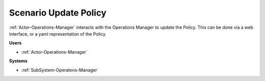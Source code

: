 .. _Scenario-Update-Policy:

Scenario Update Policy
======================

:ref:`Actor-Operations-Manager` interacts with the Operations Manager
to update the Policy. This can be done via a web interface, or a yaml representation of the Policy.

.. image:: UpdatePolicy.png

**Users**

* :ref:`Actor-Operations-Manager`

**Systems**

* :ref:`SubSystem-Operatons-Manager`
